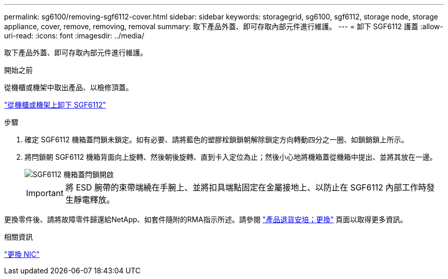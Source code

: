 ---
permalink: sg6100/removing-sgf6112-cover.html 
sidebar: sidebar 
keywords: storagegrid, sg6100, sgf6112, storage node, storage appliance, cover, remove, removing, removal 
summary: 取下產品外蓋、即可存取內部元件進行維護。 
---
= 卸下 SGF6112 護蓋
:allow-uri-read: 
:icons: font
:imagesdir: ../media/


[role="lead"]
取下產品外蓋、即可存取內部元件進行維護。

.開始之前
從機櫃或機架中取出產品、以檢修頂蓋。

link:reinstalling-sgf6112-into-cabinet-or-rack.html#remove-from-rack["從機櫃或機架上卸下 SGF6112"]

.步驟
. 確定 SGF6112 機箱蓋閂鎖未鎖定。如有必要、請將藍色的塑膠栓鎖鎖朝解除鎖定方向轉動四分之一圈、如鎖銷鎖上所示。
. 將閂鎖朝 SGF6112 機箱背面向上旋轉、然後朝後旋轉、直到卡入定位為止；然後小心地將機箱蓋從機箱中提出、並將其放在一邊。
+
image::../media/sg6060_cover_latch_open.jpg[SGF6112 機箱蓋閂鎖開啟]

+

IMPORTANT: 將 ESD 腕帶的束帶端繞在手腕上、並將扣具端點固定在金屬接地上、以防止在 SGF6112 內部工作時發生靜電釋放。



更換零件後、請將故障零件歸還給NetApp、如套件隨附的RMA指示所述。請參閱 https://mysupport.netapp.com/site/info/rma["產品退貨安培；更換"^] 頁面以取得更多資訊。

.相關資訊
link:replace-nic-in-sgf6112.html["更換 NIC"]

